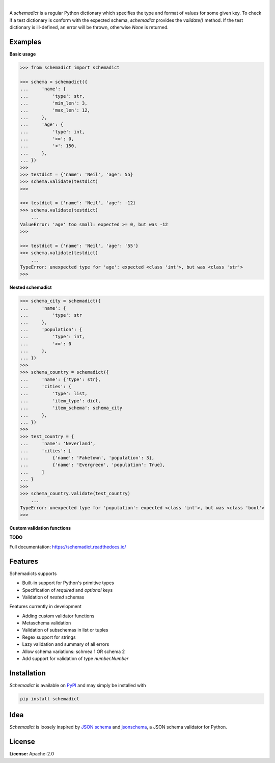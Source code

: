 .. image:: https://img.shields.io/pypi/v/schemadict.svg?style=flat
   :target: https://pypi.org/project/schemadict/
   :alt: Latest PyPI version

.. image:: https://readthedocs.org/projects/schemadict/badge/?version=latest
    :target: https://schemadict.readthedocs.io/en/latest/?badge=latest
    :alt: Documentation Status

.. image:: https://img.shields.io/badge/license-Apache%202-blue.svg
    :target: https://github.com/airinnova/schemadict/blob/master/LICENSE.txt
    :alt: License

.. image:: https://travis-ci.org/airinnova/schemadict.svg?branch=master
    :target: https://travis-ci.org/airinnova/schemadict
    :alt: Build status

.. image:: https://codecov.io/gh/airinnova/schemadict/branch/master/graph/badge.svg
    :target: https://codecov.io/gh/airinnova/schemadict
    :alt: Coverage

|

.. image:: https://raw.githubusercontent.com/airinnova/schemadict/master/docs/source/_static/images/logo.png
   :target: https://github.com/airinnova/schemadict/
   :alt: logo

A *schemadict* is a regular Python dictionary which specifies the type and format of values for some given key. To check if a test dictionary is conform with the expected schema, *schemadict* provides the `validate()` method. If the test dictionary is ill-defined, an error will be thrown, otherwise `None` is returned.

Examples
========

**Basic usage**

.. code:: python

    >>> from schemadict import schemadict

    >>> schema = schemadict({
    ...     'name': {
    ...         'type': str,
    ...         'min_len': 3,
    ...         'max_len': 12,
    ...     },
    ...     'age': {
    ...         'type': int,
    ...         '>=': 0,
    ...         '<': 150,
    ...     },
    ... })
    >>>
    >>> testdict = {'name': 'Neil', 'age': 55}
    >>> schema.validate(testdict)
    >>>

    >>> testdict = {'name': 'Neil', 'age': -12}
    >>> schema.validate(testdict)
        ...
    ValueError: 'age' too small: expected >= 0, but was -12
    >>>

    >>> testdict = {'name': 'Neil', 'age': '55'}
    >>> schema.validate(testdict)
        ...
    TypeError: unexpected type for 'age': expected <class 'int'>, but was <class 'str'>
    >>>

**Nested schemadict**

.. code:: python

    >>> schema_city = schemadict({
    ...     'name': {
    ...         'type': str
    ...     },
    ...     'population': {
    ...         'type': int,
    ...         '>=': 0
    ...     },
    ... })
    >>>
    >>> schema_country = schemadict({
    ...     'name': {'type': str},
    ...     'cities': {
    ...         'type': list,
    ...         'item_type': dict,
    ...         'item_schema': schema_city
    ...     },
    ... })
    >>>
    >>> test_country = {
    ...     'name': 'Neverland',
    ...     'cities': [
    ...         {'name': 'Faketown', 'population': 3},
    ...         {'name': 'Evergreen', 'population': True},
    ...     ]
    ... }
    >>>
    >>> schema_country.validate(test_country)
        ...
    TypeError: unexpected type for 'population': expected <class 'int'>, but was <class 'bool'>
    >>>

**Custom validation functions**

**TODO**

Full documentation: https://schemadict.readthedocs.io/

Features
========

Schemadicts supports

* Built-in support for Python's primitive types
* Specification of *required* and *optional* keys
* Validation of *nested* schemas

Features currently in development

* Adding custom validator functions
* Metaschema validation
* Validation of subschemas in list or tuples
* Regex support for strings
* Lazy validation and summary of all errors
* Allow schema variations: schmea 1 OR schema 2
* Add support for validation of type `number.Number`

Installation
============

*Schemadict* is available on `PyPI <https://pypi.org/project/schemadict/>`_ and may simply be installed with

.. code::

    pip install schemadict

Idea
====

*Schemadict* is loosely inspired by `JSON schema <https://json-schema.org/>`_ and `jsonschema <https://github.com/Julian/jsonschema>`_, a JSON schema validator for Python.

License
=======

**License:** Apache-2.0
